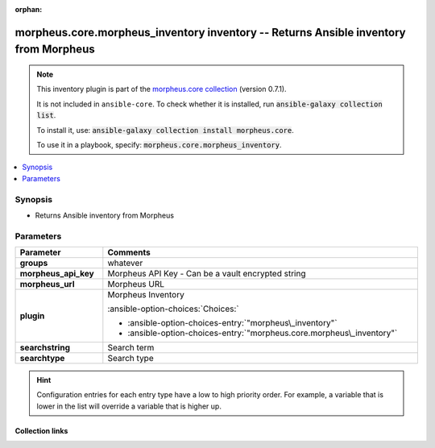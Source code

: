 
.. Document meta

:orphan:

.. |antsibull-internal-nbsp| unicode:: 0xA0
    :trim:

.. meta::
  :antsibull-docs: 2.9.0

.. Anchors

.. _ansible_collections.morpheus.core.morpheus_inventory_inventory:

.. Anchors: short name for ansible.builtin

.. Title

morpheus.core.morpheus_inventory inventory -- Returns Ansible inventory from Morpheus
+++++++++++++++++++++++++++++++++++++++++++++++++++++++++++++++++++++++++++++++++++++

.. Collection note

.. note::
    This inventory plugin is part of the `morpheus.core collection <https://galaxy.ansible.com/ui/repo/published/morpheus/core/>`_ (version 0.7.1).

    It is not included in ``ansible-core``.
    To check whether it is installed, run :code:`ansible-galaxy collection list`.

    To install it, use: :code:`ansible-galaxy collection install morpheus.core`.

    To use it in a playbook, specify: :code:`morpheus.core.morpheus_inventory`.

.. version_added


.. contents::
   :local:
   :depth: 1

.. Deprecated


Synopsis
--------

.. Description

- Returns Ansible inventory from Morpheus


.. Aliases


.. Requirements






.. Options

Parameters
----------

.. tabularcolumns:: \X{1}{3}\X{2}{3}

.. list-table::
  :width: 100%
  :widths: auto
  :header-rows: 1
  :class: longtable ansible-option-table

  * - Parameter
    - Comments

  * - .. raw:: html

        <div class="ansible-option-cell">
        <div class="ansibleOptionAnchor" id="parameter-groups"></div>

      .. _ansible_collections.morpheus.core.morpheus_inventory_inventory__parameter-groups:

      .. rst-class:: ansible-option-title

      **groups**

      .. raw:: html

        <a class="ansibleOptionLink" href="#parameter-groups" title="Permalink to this option"></a>

      .. ansible-option-type-line::

        :ansible-option-type:`string` / :ansible-option-required:`required`




      .. raw:: html

        </div>

    - .. raw:: html

        <div class="ansible-option-cell">

      whatever


      .. raw:: html

        </div>

  * - .. raw:: html

        <div class="ansible-option-cell">
        <div class="ansibleOptionAnchor" id="parameter-morpheus_api_key"></div>

      .. _ansible_collections.morpheus.core.morpheus_inventory_inventory__parameter-morpheus_api_key:

      .. rst-class:: ansible-option-title

      **morpheus_api_key**

      .. raw:: html

        <a class="ansibleOptionLink" href="#parameter-morpheus_api_key" title="Permalink to this option"></a>

      .. ansible-option-type-line::

        :ansible-option-type:`string`




      .. raw:: html

        </div>

    - .. raw:: html

        <div class="ansible-option-cell">

      Morpheus API Key - Can be a vault encrypted string


      .. raw:: html

        </div>

  * - .. raw:: html

        <div class="ansible-option-cell">
        <div class="ansibleOptionAnchor" id="parameter-morpheus_url"></div>

      .. _ansible_collections.morpheus.core.morpheus_inventory_inventory__parameter-morpheus_url:

      .. rst-class:: ansible-option-title

      **morpheus_url**

      .. raw:: html

        <a class="ansibleOptionLink" href="#parameter-morpheus_url" title="Permalink to this option"></a>

      .. ansible-option-type-line::

        :ansible-option-type:`string`




      .. raw:: html

        </div>

    - .. raw:: html

        <div class="ansible-option-cell">

      Morpheus URL


      .. raw:: html

        </div>

  * - .. raw:: html

        <div class="ansible-option-cell">
        <div class="ansibleOptionAnchor" id="parameter-plugin"></div>

      .. _ansible_collections.morpheus.core.morpheus_inventory_inventory__parameter-plugin:

      .. rst-class:: ansible-option-title

      **plugin**

      .. raw:: html

        <a class="ansibleOptionLink" href="#parameter-plugin" title="Permalink to this option"></a>

      .. ansible-option-type-line::

        :ansible-option-type:`string` / :ansible-option-required:`required`




      .. raw:: html

        </div>

    - .. raw:: html

        <div class="ansible-option-cell">

      Morpheus Inventory


      .. rst-class:: ansible-option-line

      :ansible-option-choices:`Choices:`

      - :ansible-option-choices-entry:`"morpheus\_inventory"`
      - :ansible-option-choices-entry:`"morpheus.core.morpheus\_inventory"`


      .. raw:: html

        </div>

  * - .. raw:: html

        <div class="ansible-option-cell">
        <div class="ansibleOptionAnchor" id="parameter-searchstring"></div>

      .. _ansible_collections.morpheus.core.morpheus_inventory_inventory__parameter-searchstring:

      .. rst-class:: ansible-option-title

      **searchstring**

      .. raw:: html

        <a class="ansibleOptionLink" href="#parameter-searchstring" title="Permalink to this option"></a>

      .. ansible-option-type-line::

        :ansible-option-type:`string`




      .. raw:: html

        </div>

    - .. raw:: html

        <div class="ansible-option-cell">

      Search term


      .. raw:: html

        </div>

  * - .. raw:: html

        <div class="ansible-option-cell">
        <div class="ansibleOptionAnchor" id="parameter-searchtype"></div>

      .. _ansible_collections.morpheus.core.morpheus_inventory_inventory__parameter-searchtype:

      .. rst-class:: ansible-option-title

      **searchtype**

      .. raw:: html

        <a class="ansibleOptionLink" href="#parameter-searchtype" title="Permalink to this option"></a>

      .. ansible-option-type-line::

        :ansible-option-type:`string`




      .. raw:: html

        </div>

    - .. raw:: html

        <div class="ansible-option-cell">

      Search type


      .. raw:: html

        </div>


.. Attributes


.. Notes


.. Seealso


.. Examples



.. Facts


.. Return values


..  Status (Presently only deprecated)


.. Authors


.. hint::
    Configuration entries for each entry type have a low to high priority order. For example, a variable that is lower in the list will override a variable that is higher up.

.. Extra links

Collection links
~~~~~~~~~~~~~~~~

.. ansible-links::

  - title: "Repository (Sources)"
    url: "https://www.github.com/gomorpheus/ansible-collection-morpheus-core"
    external: true


.. Parsing errors

